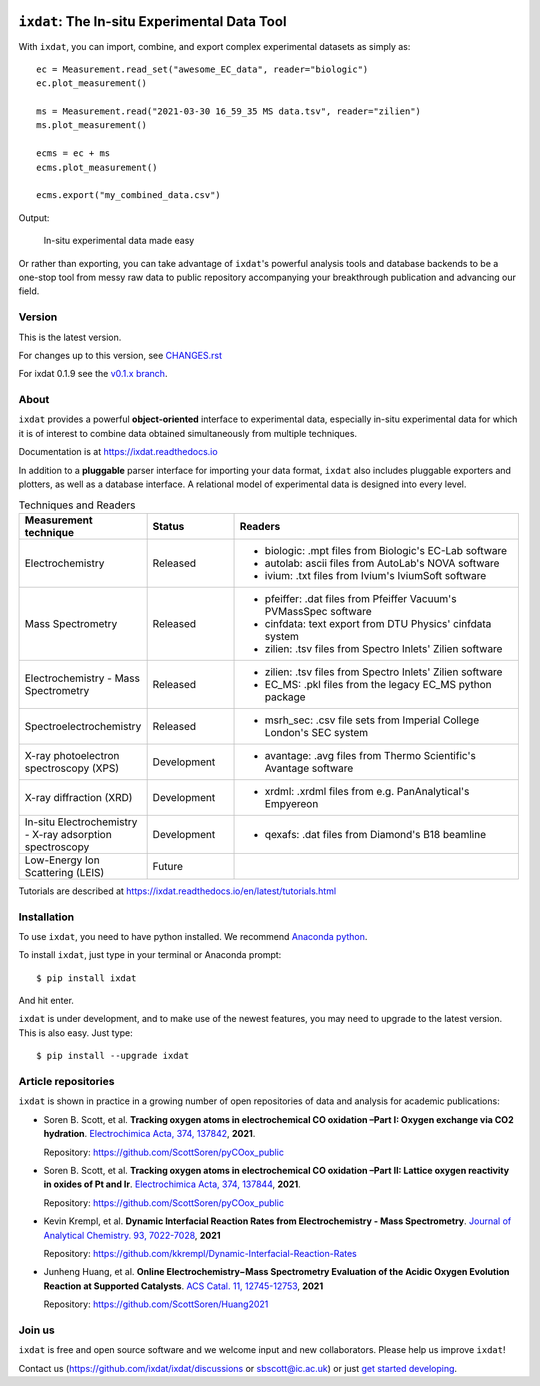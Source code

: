 .. figure:: docs/source/figures/logo.svg
    :width: 200

=============================================
``ixdat``: The In-situ Experimental Data Tool
=============================================

With ``ixdat``, you can import, combine, and export complex experimental datasets
as simply as::

    ec = Measurement.read_set("awesome_EC_data", reader="biologic")
    ec.plot_measurement()

    ms = Measurement.read("2021-03-30 16_59_35 MS data.tsv", reader="zilien")
    ms.plot_measurement()

    ecms = ec + ms
    ecms.plot_measurement()

    ecms.export("my_combined_data.csv")

Output:

.. figure:: docs/source/figures/ixdat_example_figures.png
    :width: 700

    In-situ experimental data made easy

Or rather than exporting, you can take advantage of ``ixdat``'s powerful analysis
tools and database backends to be a one-stop tool from messy raw data to public
repository accompanying your breakthrough publication and advancing our field.

Version
-------
This is the latest version.

For changes up to this version, see `CHANGES.rst <https://github.com/ixdat/ixdat/blob/main/CHANGES.rst>`_

For ixdat 0.1.9 see the `v0.1.x branch <https://github.com/ixdat/ixdat/tree/v0.1.x>`_.

About
-----

``ixdat`` provides a powerful **object-oriented** interface to experimental data, especially in-situ experimental data for which it is of interest to combine data obtained simultaneously from multiple techniques.

Documentation is at https://ixdat.readthedocs.io

In addition to a **pluggable** parser interface for importing your data format, ``ixdat`` also includes
pluggable exporters and plotters, as well as a database interface. A relational model of experimental data is
designed into every level.

.. list-table:: Techniques and Readers
   :widths: 20 15 50
   :header-rows: 1


   * - Measurement technique
     - Status
     - Readers
   * - Electrochemistry
     - Released
     - - biologic: .mpt files from Biologic's EC-Lab software
       - autolab: ascii files from AutoLab's NOVA software
       - ivium: .txt files from Ivium's IviumSoft software
   * - Mass Spectrometry
     - Released
     - - pfeiffer: .dat files from Pfeiffer Vacuum's PVMassSpec software
       - cinfdata: text export from DTU Physics' cinfdata system
       - zilien: .tsv files from Spectro Inlets' Zilien software
   * - Electrochemistry - Mass Spectrometry
     - Released
     - - zilien: .tsv files from Spectro Inlets' Zilien software
       - EC_MS: .pkl files from the legacy EC_MS python package
   * - Spectroelectrochemistry
     - Released
     - - msrh_sec: .csv file sets from Imperial College London's SEC system
   * - X-ray photoelectron spectroscopy (XPS)
     - Development
     - - avantage: .avg files from Thermo Scientific's Avantage software
   * - X-ray diffraction (XRD)
     - Development
     - - xrdml: .xrdml files from e.g. PanAnalytical's Empyereon
   * - In-situ Electrochemistry - X-ray adsorption spectroscopy
     - Development
     - - qexafs: .dat files from Diamond's B18 beamline
   * - Low-Energy Ion Scattering (LEIS)
     - Future
     -

Tutorials are described at https://ixdat.readthedocs.io/en/latest/tutorials.html

Installation
------------

To use ``ixdat``, you need to have python installed. We recommend
`Anaconda python <https://www.anaconda.com/products/individual>`_.

To install ``ixdat``, just type in your terminal or Anaconda prompt::

    $ pip install ixdat

And hit enter.

``ixdat`` is under development, and to make use of the newest features,
you may need to upgrade to the latest version. This is also easy. Just type::

    $ pip install --upgrade ixdat


Article repositories
--------------------

``ixdat`` is shown in practice in a growing number of open repositories of data and analysis
for academic publications:

- Soren B. Scott, et al.  **Tracking oxygen atoms in electrochemical CO oxidation –Part I: Oxygen exchange via CO2 hydration**. `Electrochimica Acta, 374, 137842 <https://doi.org/10.1016/j.electacta.2021.137842>`_, **2021**.

  Repository: https://github.com/ScottSoren/pyCOox_public

- Soren B. Scott, et al.  **Tracking oxygen atoms in electrochemical CO oxidation –Part II: Lattice oxygen reactivity in oxides of Pt and Ir**. `Electrochimica Acta, 374, 137844 <https://doi.org/10.1016/j.electacta.2021.137844>`_, **2021**.

  Repository: https://github.com/ScottSoren/pyCOox_public

- Kevin Krempl, et al. **Dynamic Interfacial Reaction Rates from Electrochemistry - Mass Spectrometry**. `Journal of Analytical Chemistry. 93, 7022-7028 <https://doi.org/10.1021/acs.analchem.1c00110>`_, **2021**

  Repository: https://github.com/kkrempl/Dynamic-Interfacial-Reaction-Rates

- Junheng Huang, et al. **Online Electrochemistry−Mass Spectrometry Evaluation of the Acidic Oxygen Evolution Reaction at Supported Catalysts**. `ACS Catal. 11, 12745-12753 <https://doi.org/10.1021/acscatal.1c03430>`_, **2021**

  Repository: https://github.com/ScottSoren/Huang2021


Join us
-------

``ixdat`` is free and open source software and we welcome input and new collaborators. Please help us improve ``ixdat``!

Contact us (https://github.com/ixdat/ixdat/discussions or sbscott@ic.ac.uk) or just
`get started developing <https://ixdat.readthedocs.io/en/latest/developing.html>`_.